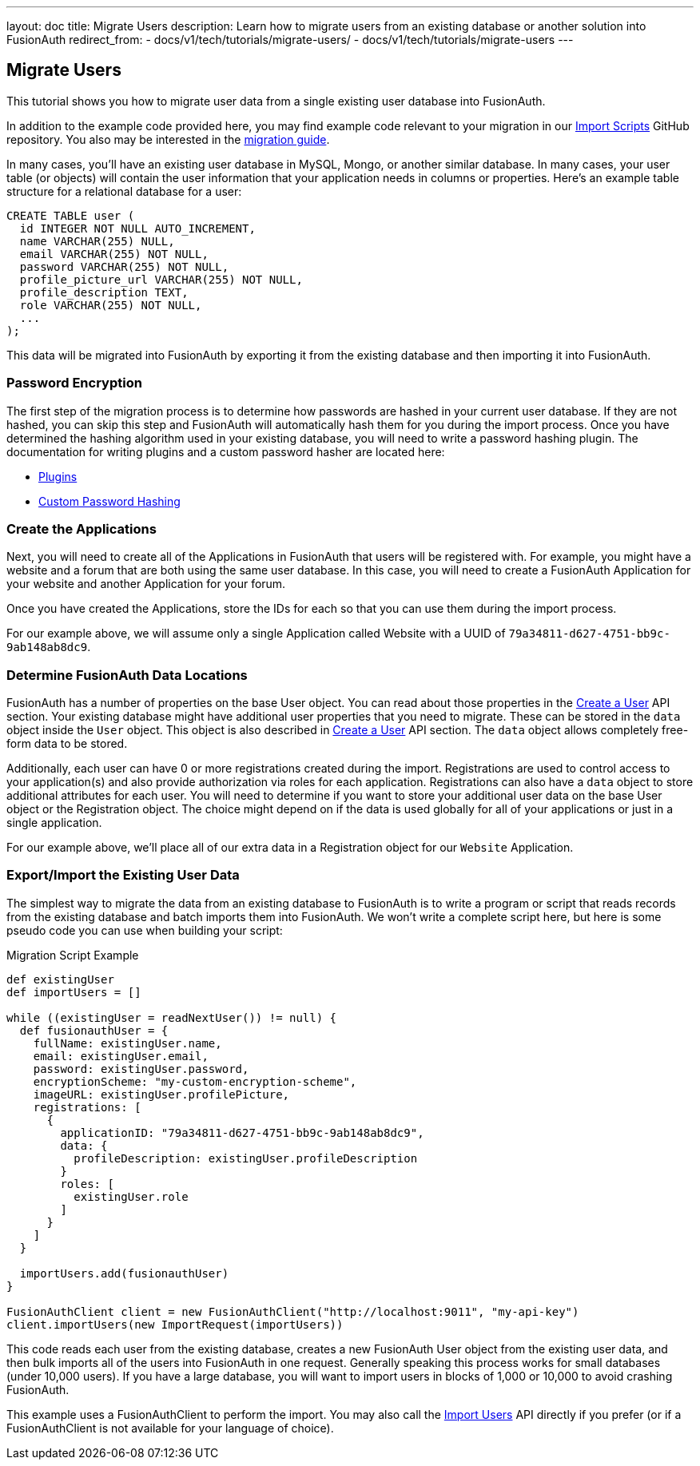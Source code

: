 ---
layout: doc
title: Migrate Users
description: Learn how to migrate users from an existing database or another solution into FusionAuth
redirect_from:
 - docs/v1/tech/tutorials/migrate-users/
 - docs/v1/tech/tutorials/migrate-users
---

== Migrate Users

This tutorial shows you how to migrate user data from a single existing user database into FusionAuth. 

In addition to the example code provided here, you may find example code relevant to your migration in our https://github.com/FusionAuth/fusionauth-import-scripts[Import Scripts] GitHub repository. You also may be interested in the link:/docs/v1/tech/guides/migration/[migration guide].

In many cases, you'll have an existing user database in MySQL, Mongo, or another similar database. In many cases, your user table (or objects) will contain the user information that your application needs in columns or properties. Here's an example table structure for a relational database for a user:

[source,sql]
----
CREATE TABLE user (
  id INTEGER NOT NULL AUTO_INCREMENT,
  name VARCHAR(255) NULL,
  email VARCHAR(255) NOT NULL,
  password VARCHAR(255) NOT NULL,
  profile_picture_url VARCHAR(255) NOT NULL,
  profile_description TEXT,
  role VARCHAR(255) NOT NULL,
  ...
);
----

This data will be migrated into FusionAuth by exporting it from the existing database and then importing it into FusionAuth.

=== Password Encryption

The first step of the migration process is to determine how passwords are hashed in your current user database. If they are not hashed, you can skip this step and FusionAuth will automatically hash them for you during the import process. Once you have determined the hashing algorithm used in your existing database, you will need to write a password hashing plugin. The documentation for writing plugins and a custom password hasher are located here:

* link:/docs/v1/tech/plugins/writing-a-plugin/[Plugins]
* link:/docs/v1/tech/plugins/custom-password-hashing/[Custom Password Hashing]

=== Create the Applications

Next, you will need to create all of the Applications in FusionAuth that users will be registered with. For example, you might have a website and a forum that are both using the same user database. In this case, you will need to create a FusionAuth Application for your website and another Application for your forum.

Once you have created the Applications, store the IDs for each so that you can use them during the import process.

For our example above, we will assume only a single Application called Website with a UUID of `79a34811-d627-4751-bb9c-9ab148ab8dc9`.

=== Determine FusionAuth Data Locations

FusionAuth has a number of properties on the base User object. You can read about those properties in the link:/docs/v1/tech/apis/users#create-a-user[Create a User] API section. Your existing database might have additional user properties that you need to migrate. These can be stored in the `data` object inside the `User` object. This object is also described in link:/docs/v1/tech/apis/users#create-a-user[Create a User] API section. The `data` object allows completely free-form data to be stored.

Additionally, each user can have 0 or more registrations created during the import. Registrations are used to control access to your application(s) and also provide authorization via roles for each application. Registrations can also have a `data` object to store additional attributes for each user. You will need to determine if you want to store your additional user data on the base User object or the Registration object. The choice might depend on if the data is used globally for all of your applications or just in a single application.

For our example above, we'll place all of our extra data in a Registration object for our `Website` Application.

=== Export/Import the Existing User Data

The simplest way to migrate the data from an existing database to FusionAuth is to write a program or script that reads records from the existing database and batch imports them into FusionAuth. We won't write a complete script here, but here is some pseudo code you can use when building your script:

[source,groovy]
.Migration Script Example
----
def existingUser
def importUsers = []

while ((existingUser = readNextUser()) != null) {
  def fusionauthUser = {
    fullName: existingUser.name,
    email: existingUser.email,
    password: existingUser.password,
    encryptionScheme: "my-custom-encryption-scheme",
    imageURL: existingUser.profilePicture,
    registrations: [
      {
        applicationID: "79a34811-d627-4751-bb9c-9ab148ab8dc9",
        data: {
          profileDescription: existingUser.profileDescription
        }
        roles: [
          existingUser.role
        ]
      }
    ]
  }

  importUsers.add(fusionauthUser)
}

FusionAuthClient client = new FusionAuthClient("http://localhost:9011", "my-api-key")
client.importUsers(new ImportRequest(importUsers))
----

This code reads each user from the existing database, creates a new FusionAuth User object from the existing user data, and then bulk imports all of the users into FusionAuth in one request. Generally speaking this process works for small databases (under 10,000 users). If you have a large database, you will want to import users in blocks of 1,000 or 10,000 to avoid crashing FusionAuth.

This example uses a FusionAuthClient to perform the import. You may also call the link:/docs/v1/tech/apis/users#import-users[Import Users] API directly if you prefer (or if a FusionAuthClient is not available for your language of choice).
